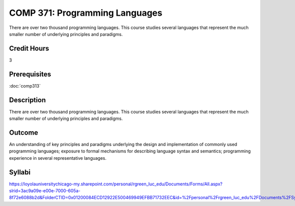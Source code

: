﻿.. index:: programming languages

COMP 371: Programming Languages
==================================

There are over two thousand programming languages.  This course studies several languages that represent the much smaller number of underlying principles and paradigms.

Credit Hours
-----------------------

3

Prerequisites
------------------------------

:doc:`comp313`

Description
--------------------

There are over two thousand programming languages. This course studies
several languages that represent the much smaller number of underlying
principles and paradigms.

Outcome
----------

An understanding of key principles and paradigms underlying the design
and implementation of commonly used programming languages; exposure to
formal mechanisms for describing language syntax and semantics;
programming experience in several representative languages.

Syllabi
--------------------

https://loyolauniversitychicago-my.sharepoint.com/personal/rgreen_luc_edu/Documents/Forms/All.aspx?slrid=3ac9a09e-e00e-7000-605a-8f72e6088b2d&FolderCTID=0x01200084ECD12922E500469949EFBB71732EEC&id=%2Fpersonal%2Frgreen_luc_edu%2FDocuments%2FSyllabi%2FCOMP%20372
